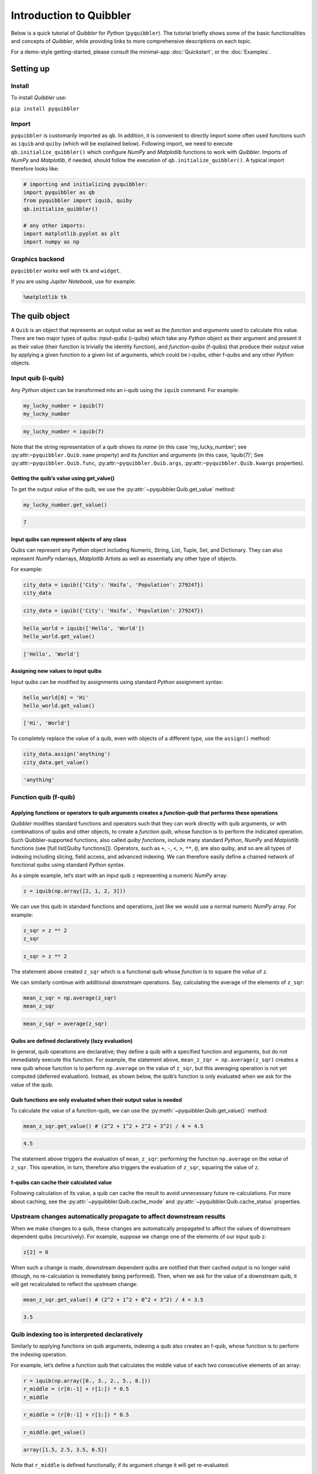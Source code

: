 Introduction to Quibbler
========================

Below is a quick tutorial of *Quibbler* for *Python* (``pyquibbler``).
The tutorial briefly shows some of the basic functionalities and
concepts of *Quibbler*, while providing links to more comprehensive
descriptions on each topic.

For a demo-style getting-started, please consult the minimal-app
:doc:`Quickstart`, or the :doc:`Examples`.

Setting up
----------

Install
~~~~~~~

To install *Quibbler* use:

``pip install pyquibbler``

Import
~~~~~~

``pyquibbler`` is customarily imported as ``qb``. In addition, it is
convenient to directly import some often used functions such as
``iquib`` and ``quiby`` (which will be explained below). Following
import, we need to execute ``qb.initialize_quibbler()`` which configure *NumPy*
and *Matplotlib* functions to work with *Quibbler*. Imports of *NumPy*
and *Matplotlib*, if needed, should follow the execution of
``qb.initialize_quibbler()``. A typical import therefore looks like:

.. code:: python

    # importing and initializing pyquibbler:
    import pyquibbler as qb
    from pyquibbler import iquib, quiby
    qb.initialize_quibbler()
    
    # any other imports:
    import matplotlib.pyplot as plt
    import numpy as np

Graphics backend
~~~~~~~~~~~~~~~~

``pyquibbler`` works well with ``tk`` and ``widget``.

If you are using *Jupiter Notebook*, use for example:

.. code:: python

    %matplotlib tk

The quib object
---------------

A ``Quib`` is an object that represents an output *value* as well as the
*function* and *arguments* used to calculate this value. There are two
major types of quibs: *input-quibs* (i-quibs) which take any *Python*
object as their argument and present it as their value (their function
is trivially the identity function), and *function-quibs* (f-quibs) that
produce their output value by applying a given function to a given list
of arguments, which could be i-quibs, other f-quibs and any other
*Python* objects.

Input quib (i-quib)
~~~~~~~~~~~~~~~~~~~

Any *Python* object can be transformed into an i-quib using the
``iquib`` command. For example:

.. code:: python

    my_lucky_number = iquib(7)
    my_lucky_number




.. code:: none

    my_lucky_number = iquib(7)



Note that the string representation of a quib shows its *name* (in this
case ‘my_lucky_number’; see :py:attr:``~pyquibbler.Quib.name`` property)
and its *function* and *arguments* (in this case, ‘iquib(7)’; See
:py:attr:``~pyquibbler.Quib.func``, :py:attr:``~pyquibbler.Quib.args``,
:py:attr:``~pyquibbler.Quib.kwargs`` properties).

Getting the quib’s value using get_value()
^^^^^^^^^^^^^^^^^^^^^^^^^^^^^^^^^^^^^^^^^^

To get the output *value* of the quib, we use the :py:attr:`~pyquibbler.Quib.get_value`
method:

.. code:: python

    my_lucky_number.get_value()




.. code:: none

    7



Input quibs can represent objects of any class
^^^^^^^^^^^^^^^^^^^^^^^^^^^^^^^^^^^^^^^^^^^^^^

Quibs can represent any *Python* object including Numeric, String, List,
Tuple, Set, and Dictionary. They can also represent *NumPy* ndarrays,
*Matplotlib* Artists as well as essentially any other type of objects.

For example:

.. code:: python

    city_data = iquib({'City': 'Haifa', 'Population': 279247})
    city_data




.. code:: none

    city_data = iquib({'City': 'Haifa', 'Population': 279247})



.. code:: python

    hello_world = iquib(['Hello', 'World'])
    hello_world.get_value()




.. code:: none

    ['Hello', 'World']



Assigning new values to input quibs
^^^^^^^^^^^^^^^^^^^^^^^^^^^^^^^^^^^

Input quibs can be modified by assignments using standard *Python*
assignment syntax:

.. code:: python

    hello_world[0] = 'Hi'
    hello_world.get_value()




.. code:: none

    ['Hi', 'World']



To completely replace the value of a quib, even with objects of a
different type, use the ``assign()`` method:

.. code:: python

    city_data.assign('anything')
    city_data.get_value()




.. code:: none

    'anything'



Function quib (f-quib)
~~~~~~~~~~~~~~~~~~~~~~

Applying functions or operators to quib arguments creates a *function-quib* that performs these operations
^^^^^^^^^^^^^^^^^^^^^^^^^^^^^^^^^^^^^^^^^^^^^^^^^^^^^^^^^^^^^^^^^^^^^^^^^^^^^^^^^^^^^^^^^^^^^^^^^^^^^^^^^^

*Quibbler* modifies standard functions and operators such that they can
work directly with quib arguments, or with combinations of quibs and
other objects, to create a *function quib*, whose function is to perform
the indicated operation. Such Quibbler-supported functions, also called
*quiby functions*, include many standard *Python*, *NumPy* and
*Matplotlib* functions (see [full list[Quiby functions]]). Operators,
such as ``+``, ``-``, ``<``, ``>``, ``**``, ``@``, are also quiby, and
so are all types of indexing including slicing, field access, and
advanced indexing. We can therefore easily define a chained network of
functional quibs using standard *Python* syntax.

As a simple example, let’s start with an input quib ``z`` representing a
numeric *NumPy* array:

.. code:: python

    z = iquib(np.array([2, 1, 2, 3]))

We can use this quib in standard functions and operations, just like we
would use a normal numeric *NumPy* array. For example:

.. code:: python

    z_sqr = z ** 2
    z_sqr




.. code:: none

    z_sqr = z ** 2



The statement above created ``z_sqr`` which is a functional quib whose
*function* is to square the *value* of ``z``.

We can similarly continue with additional downstream operations. Say,
calculating the average of the elements of ``z_sqr``:

.. code:: python

    mean_z_sqr = np.average(z_sqr)
    mean_z_sqr




.. code:: none

    mean_z_sqr = average(z_sqr)



Quibs are defined declaratively (lazy evaluation)
^^^^^^^^^^^^^^^^^^^^^^^^^^^^^^^^^^^^^^^^^^^^^^^^^

In general, quib operations are declarative; they define a quib with a
specified function and arguments, but do not immediately execute this
function. For example, the statement above,
``mean_z_zqr = np.average(z_sqr)`` creates a new quib whose function is
to perform ``np.average`` on the value of ``z_sqr``, but this averaging
operation is not yet computed (deferred evaluation). Instead, as shown
below, the quib’s function is only evaluated when we ask for the value
of the quib.

Quib functions are only evaluated when their output value is needed
^^^^^^^^^^^^^^^^^^^^^^^^^^^^^^^^^^^^^^^^^^^^^^^^^^^^^^^^^^^^^^^^^^^

To calculate the value of a function-quib, we can use the
:py:meth:`~pyquibbler.Quib.get_value()` method:

.. code:: python

    mean_z_sqr.get_value() # (2^2 + 1^2 + 2^2 + 3^2) / 4 = 4.5




.. code:: none

    4.5



The statement above triggers the evaluation of ``mean_z_sqr``:
performing the function ``np.average`` on the *value* of ``z_sqr``. This
operation, in turn, therefore also triggers the evaluation of ``z_sqr``,
squaring the value of ``z``.

f-quibs can cache their calculated value
^^^^^^^^^^^^^^^^^^^^^^^^^^^^^^^^^^^^^^^^

Following calculation of its value, a quib can cache the result to avoid
unnecessary future re-calculations. For more about caching, see the
:py:attr:`~pyquibbler.Quib.cache_mode` and :py:attr:`~pyquibbler.Quib.cache_status` properties.

Upstream changes automatically propagate to affect downstream results
~~~~~~~~~~~~~~~~~~~~~~~~~~~~~~~~~~~~~~~~~~~~~~~~~~~~~~~~~~~~~~~~~~~~~

When we make changes to a quib, these changes are automatically
propagated to affect the values of downstream dependent quibs
(recursively). For example, suppose we change one of the elements of our
input quib ``z``:

.. code:: python

    z[2] = 0

When such a change is made, downstream dependent quibs are notified that
their cached output is no longer valid (though, no re-calculation is
immediately being performed). Then, when we ask for the value of a
downstream quib, it will get recalculated to reflect the upstream
change:

.. code:: python

    mean_z_sqr.get_value() # (2^2 + 1^2 + 0^2 + 3^2) / 4 = 3.5




.. code:: none

    3.5



Quib indexing too is interpreted declaratively
~~~~~~~~~~~~~~~~~~~~~~~~~~~~~~~~~~~~~~~~~~~~~~

Similarly to applying functions on quib arguments, indexing a quib also
creates an f-quib, whose function is to perform the indexing operation.

For example, let’s define a function quib that calculates the middle
value of each two consecutive elements of an array:

.. code:: python

    r = iquib(np.array([0., 3., 2., 5., 8.]))
    r_middle = (r[0:-1] + r[1:]) * 0.5
    r_middle




.. code:: none

    r_middle = (r[0:-1] + r[1:]) * 0.5



.. code:: python

    r_middle.get_value()




.. code:: none

    array([1.5, 2.5, 3.5, 6.5])



Note that ``r_middle`` is defined functionally; if its argument change
it will get re-evaluated:

.. code:: python

    r[-1] = 13.
    r_middle.get_value()




.. code:: none

    array([1.5, 2.5, 3.5, 9. ])



Even functions that are not “*quiby*” can be implemented as function-quibs
~~~~~~~~~~~~~~~~~~~~~~~~~~~~~~~~~~~~~~~~~~~~~~~~~~~~~~~~~~~~~~~~~~~~~~~~~~

While many *Python*, *NumPy* and *Matplotlib* functions are supported to
work directly on quibs (see: :doc:`List-of-quiby-functions`), some
functions are left naitive, not quiby. In addition, any typical user
function is generally not quiby. Yet, *any* function can be readily made
quiby using the :py:func:`~pyquibbler.quiby` function.

For example, if we want to define a quib that implements a
string-specific ``format()`` function (which is a native string method,
not a quiby function), we can use:

.. code:: python

    xy = iquib([2, 3])
    xy_text = quiby('X={}, Y={}'.format)(xy[0], xy[1])
    xy_text.get_value()




.. code:: none

    'X=2, Y=3'



.. code:: python

    xy[1] = 5
    xy_text.get_value()




.. code:: none

    'X=2, Y=5'



As another example, consider ``str``. When applied to quib, ``str``
returns the string representation of the quib, rather than a new quib
that performs ``str`` on the value of the quib argument:

.. code:: python

    w = iquib(7)
    str_native = str(w)
    str_native




.. code:: none

    'w = iquib(7)'



If, instead, we want the quiby behavior of ``str``, we can use the
``quiby`` syntax:

.. code:: python

    str_quiby = quiby(str)(w)
    str_quiby.get_value()




.. code:: none

    '7'



Other common *Python* functions that are not quiby, yet can be
implemented using the ``quiby``-syntax include: ``len``, ``int``,
``str``. User functions too can be converted to a quiby functions using
the ``quiby`` function (and see also the :py:func:`~pyquibbler.quiby_function` decorator
and the :py:func:`~pyquibbler.q` syntax).

Calculation effeciency
~~~~~~~~~~~~~~~~~~~~~~

As noted above, calculations in *Quibbler* are cached and are only
repeated following changes to upstream inputs. Notably though, when
upstream changes occur, *Quibbler* does not blindly invalidates all
downstream results. Instead, it follows and identifies the specific
quibs, and even the specific slices or elements thereof, that must be
recalculated, thereby efficiently reducing required calculations.

Consider the following example:

.. code:: python

    @quiby
    def mean(x):
        print('Calculating the mean of: ',x)
        return np.average(x)

.. code:: python

    v = iquib(np.array([3, 0, 3, 1, 4, 2]))
    v_sqr = v ** 2
    n = quiby(len)(v) // 2
    mean_v_sqr_left = mean(v_sqr[0:n]) # average of the first 3 elements of v_sqr
    mean_v_sqr_right = mean(v_sqr[n:]) # average of the last 3 elements of v_sqr

Now that these quibs are declared, asking for their values will trigger
a call to the ‘mean’ function applied to the 3 left and 3 right numbers
of v:

.. code:: python

    mean_v_sqr_left.get_value()


.. code:: none

    Calculating the mean of:  [9 0 9]




.. code:: none

    6.0



.. code:: python

    mean_v_sqr_right.get_value()


.. code:: none

    Calculating the mean of:  [ 1 16  4]




.. code:: none

    7.0



Say, we now change a given element of the source data v:

.. code:: python

    v[3] = 2

*Quibbler* knows to only invalidate the cache of the specifically
affected downstream calculations. The change above affects the values
used by ``mean_v_sqr_right``, so requesting its value requires
re-calculation:

.. code:: python

    mean_v_sqr_right.get_value()


.. code:: none

    Calculating the mean of:  [ 4 16  4]




.. code:: none

    8.0



However, this same change in ``v[3]`` does not affect the value of
``mean_v_sqr_left``, and *Quibbler* knows there is no need to
reclaculate it:

.. code:: python

    mean_v_sqr_left.get_value()




.. code:: none

    6.0



Matplotlib functions too can work directly on quibs, creating live graphics
~~~~~~~~~~~~~~~~~~~~~~~~~~~~~~~~~~~~~~~~~~~~~~~~~~~~~~~~~~~~~~~~~~~~~~~~~~~

Graphics *Matplotlib* functions too can work directly with quib
arguments, creating *graphics quibs*, which represent “live” graphics:
graphics that automatically refreshes upon upstream changes.

For example:

.. code:: python

    z = iquib(np.array([1., 2, 2, 3, 1, 4]))
    z_sqr = z ** 2
    mean_z_sqr = np.average(z_sqr)

.. code:: python

    plt.plot(z_sqr, '-o')
    plt.plot([0, 5], mean_z_sqr + [0, 0], 'k--')
    plt.text(0, mean_z_sqr + 0.5, quiby('Average = {:.2f}'.format)(mean_z_sqr))
    plt.ylabel(str(z_sqr));
    plt.ylim([0, 17]);

.. image:: images/graphics_refresh.gif

Note that unlike regular quibs which evaluate *lazily*, graphics quibs
are evaluated *eagerly*, immediately upon creation, and are also
recalculated immediately upon upstream changes, thereby enabling the
above behavior.

Using quibs with graphics functions readily creates interactive GUIs.
~~~~~~~~~~~~~~~~~~~~~~~~~~~~~~~~~~~~~~~~~~~~~~~~~~~~~~~~~~~~~~~~~~~~~

We have seen that graphics quibs automatically refresh when upstream
changes occur. Importantly, and even more powerfully, this
data-to-graphics linkage can also be used reversely: changes to the
graphics can propagate backwards to affect quib data. Indicating
``picker=True`` for ``plt.plot`` allows the user to drag the graphics
and such changes in the graphics are inverted to upstream changes in the
data (see also separate chapters on :doc:`Graphics` and
:doc:`Inverse-assignments`).

For example, let’s re-plot the data above, plotting both the input ``z``
and the function quibs ``z_sqr`` and ``mean_z_sqr`` and indicating
``picker=True``. As can be seen, the points can now be interactively
dragged. Dragging ``z`` affect downstream results. More so, even
``z_sqr`` can be dragged with these operations inverted to affect
upstream ``z`` which in turn affects downstream ``mean_z_sqr``.

.. code:: python

    plt.figure()
    plt.subplot(2, 1, 1)
    plt.plot(z, '-o', picker=True)
    plt.ylabel('z');
    plt.ylim([0, 5]);

.. code:: python

    plt.subplot(2, 1, 2)
    plt.plot(z_sqr, '-o', picker=True)
    plt.plot([0, 5], mean_z_sqr + [0, 0],'k--')
    plt.text(0, mean_z_sqr + 0.5, quiby('Average = {:.2f}'.format)(mean_z_sqr))
    plt.ylabel(str(z_sqr));
    plt.ylim([0, 17]);

.. image:: images/graphics_inverse.gif
